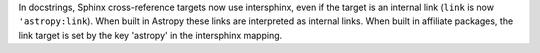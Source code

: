 In docstrings, Sphinx cross-reference targets now use intersphinx, even if the
target is an internal link (``link`` is now ``'astropy:link``).
When built in Astropy these links are interpreted as internal links. When built
in affiliate packages, the link target is set by the key 'astropy' in the
intersphinx mapping.
